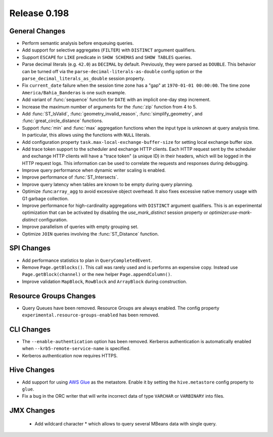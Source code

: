 =============
Release 0.198
=============

General Changes
---------------

* Perform semantic analysis before enqueuing queries.
* Add support for selective aggregates (``FILTER``) with ``DISTINCT`` argument qualifiers.
* Support ``ESCAPE`` for ``LIKE`` predicate in ``SHOW SCHEMAS`` and ``SHOW TABLES`` queries.
* Parse decimal literals (e.g. ``42.0``) as ``DECIMAL`` by default. Previously, they were parsed as
  ``DOUBLE``. This behavior can be turned off via the ``parse-decimal-literals-as-double`` config option or
  the ``parse_decimal_literals_as_double`` session property.
* Fix ``current_date`` failure when the session time zone has a "gap" at ``1970-01-01 00:00:00``.
  The time zone ``America/Bahia_Banderas`` is one such example.
* Add variant of :func:`sequence` function for ``DATE`` with an implicit one-day step increment.
* Increase the maximum number of arguments for the :func:`zip` function from 4 to 5.
* Add :func:`ST_IsValid`, :func:`geometry_invalid_reason`, :func:`simplify_geometry`, and
  :func:`great_circle_distance` functions.
* Support :func:`min` and :func:`max` aggregation functions when the input type is unknown at query analysis time.
  In particular, this allows using the functions with ``NULL`` literals.
* Add configuration property ``task.max-local-exchange-buffer-size`` for setting local exchange buffer size.
* Add trace token support to the scheduler and exchange HTTP clients. Each HTTP request sent
  by the scheduler and exchange HTTP clients will have a "trace token" (a unique ID) in their
  headers, which will be logged in the HTTP request logs. This information can be used to
  correlate the requests and responses during debugging.
* Improve query performance when dynamic writer scaling is enabled.
* Improve performance of :func:`ST_Intersects`.
* Improve query latency when tables are known to be empty during query planning.
* Optimize  :func:``array_agg`` to avoid excessive object overhead. It also fixes excessive native
  memory usage with G1 garbage collection.
* Improve performance for high-cardinality aggregations with ``DISTINCT`` argument qualifiers. This
  is an experimental optimization that can be activated by disabling the `use_mark_distinct` session
  property or `optimizer.use-mark-distinct` configuration.
* Improve parallelism of queries with empty grouping set.
* Optimize ``JOIN`` queries involving the :func:`ST_Distance` function.


SPI Changes
-----------

* Add performance statistics to plan in ``QueryCompletedEvent``.
* Remove ``Page.getBlocks()``.  This call was rarely used and is performs an expensive copy.
  Instead use ``Page.getBlock(channel)`` or the new helper ``Page.appendColumn()``.
* Improve validation ``MapBlock``, ``RowBlock`` and ``ArrayBlock`` during construction.

Resource Groups Changes
-----------------------

* Query Queues have been removed. Resource Groups are always enabled. The
  config property ``experimental.resource-groups-enabled`` has been removed.


CLI Changes
-----------

* The ``--enable-authentication`` option has been removed. Kerberos authentication
  is automatically enabled when ``--krb5-remote-service-name`` is specified.
* Kerberos authentication now requires HTTPS.


Hive Changes
------------

* Add support for using `AWS Glue <https://aws.amazon.com/glue/>`_ as the metastore.
  Enable it by setting the ``hive.metastore`` config property to ``glue``.
* Fix a bug in the ORC writer that will write incorrect data of type ``VARCHAR`` or ``VARBINARY``
  into files.

JMX Changes
-----------
 * Add wildcard character * which allows to query several MBeans data with single query.
